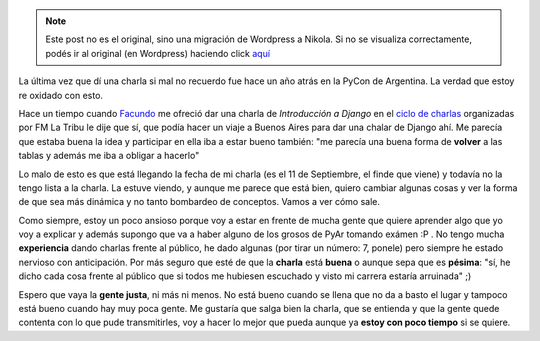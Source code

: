 .. link:
.. description:
.. tags: charla, django, python
.. date: 2010/09/06 15:17:55
.. title: Introducción a Django Reloaded
.. slug: introduccion-a-django-reloaded


.. note::

   Este post no es el original, sino una migración de Wordpress a
   Nikola. Si no se visualiza correctamente, podés ir al original (en
   Wordpress) haciendo click aquí_

.. _aquí: http://humitos.wordpress.com/2010/09/06/introduccion-a-django-reloaded/


La última vez que dí una charla si mal no recuerdo fue hace un año atrás
en la PyCon de Argentina. La verdad que estoy re oxidado con esto.

Hace un tiempo cuando `Facundo <http://www.taniquetil.com.ar/plog/>`__
me ofreció dar una charla de *Introducción a Django* en el `ciclo de
charlas <http://python.org.ar/pyar/CharlasAbiertas2010>`__ organizadas
por FM La Tribu le dije que sí, que podía hacer un viaje a Buenos Aires
para dar una chalar de Django ahí. Me parecía que estaba buena la idea y
participar en ella iba a estar bueno también: "me parecía una buena
forma de **volver** a las tablas y además me iba a obligar a hacerlo"

Lo malo de esto es que está llegando la fecha de mi charla (es el 11 de
Septiembre, el finde que viene) y todavía no la tengo lista a la charla.
La estuve viendo, y aunque me parece que está bien, quiero cambiar
algunas cosas y ver la forma de que sea más dinámica y no tanto
bombardeo de conceptos. Vamos a ver cómo sale.

Como siempre, estoy un poco ansioso porque voy a estar en frente de
mucha gente que quiere aprender algo que yo voy a explicar y además
supongo que va a haber alguno de los grosos de PyAr tomando exámen :P .
No tengo mucha **experiencia** dando charlas frente al público, he dado
algunas (por tirar un número: 7, ponele) pero siempre he estado nervioso
con anticipación. Por más seguro que esté de que la **charla** está
**buena** o aunque sepa que es **pésima**: "sí, he dicho cada cosa
frente al público que si todos me hubiesen escuchado y visto mi carrera
estaría arruinada" ;)

Espero que vaya la **gente justa**, ni más ni menos. No está bueno
cuando se llena que no da a basto el lugar y tampoco está bueno cuando
hay muy poca gente. Me gustaría que salga bien la charla, que se
entienda y que la gente quede contenta con lo que pude transmitirles,
voy a hacer lo mejor que pueda aunque ya **estoy con poco tiempo** si se
quiere.

